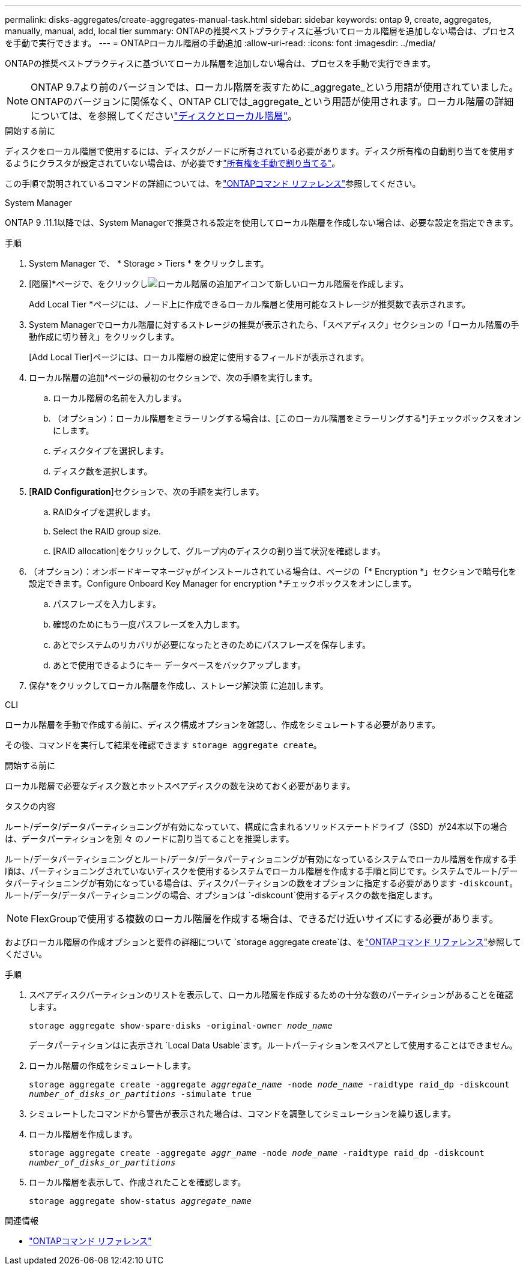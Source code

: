 ---
permalink: disks-aggregates/create-aggregates-manual-task.html 
sidebar: sidebar 
keywords: ontap 9, create, aggregates, manually, manual, add, local tier 
summary: ONTAPの推奨ベストプラクティスに基づいてローカル階層を追加しない場合は、プロセスを手動で実行できます。 
---
= ONTAPローカル階層の手動追加
:allow-uri-read: 
:icons: font
:imagesdir: ../media/


[role="lead"]
ONTAPの推奨ベストプラクティスに基づいてローカル階層を追加しない場合は、プロセスを手動で実行できます。


NOTE: ONTAP 9.7より前のバージョンでは、ローカル階層を表すために_aggregate_という用語が使用されていました。ONTAPのバージョンに関係なく、ONTAP CLIでは_aggregate_という用語が使用されます。ローカル階層の詳細については、を参照してくださいlink:../disks-aggregates/index.html["ディスクとローカル階層"]。

.開始する前に
ディスクをローカル階層で使用するには、ディスクがノードに所有されている必要があります。ディスク所有権の自動割り当てを使用するようにクラスタが設定されていない場合は、が必要ですlink:manual-assign-disks-ownership-prep-task.html["所有権を手動で割り当てる"]。

この手順で説明されているコマンドの詳細については、をlink:https://docs.netapp.com/us-en/ontap-cli/["ONTAPコマンド リファレンス"^]参照してください。

[role="tabbed-block"]
====
.System Manager
--
ONTAP 9 .11.1以降では、System Managerで推奨される設定を使用してローカル階層を作成しない場合は、必要な設定を指定できます。

.手順
. System Manager で、 * Storage > Tiers * をクリックします。
. [階層]*ページで、をクリックしimage:icon-add-local-tier.png["ローカル階層の追加アイコン"]て新しいローカル階層を作成します。
+
Add Local Tier *ページには、ノード上に作成できるローカル階層と使用可能なストレージが推奨数で表示されます。

. System Managerでローカル階層に対するストレージの推奨が表示されたら、「スペアディスク」セクションの「ローカル階層の手動作成に切り替え」をクリックします。
+
[Add Local Tier]ページには、ローカル階層の設定に使用するフィールドが表示されます。

. ローカル階層の追加*ページの最初のセクションで、次の手順を実行します。
+
.. ローカル階層の名前を入力します。
.. （オプション）：ローカル階層をミラーリングする場合は、[このローカル階層をミラーリングする*]チェックボックスをオンにします。
.. ディスクタイプを選択します。
.. ディスク数を選択します。


. [*RAID Configuration*]セクションで、次の手順を実行します。
+
.. RAIDタイプを選択します。
.. Select the RAID group size.
.. [RAID allocation]をクリックして、グループ内のディスクの割り当て状況を確認します。


. （オプション）：オンボードキーマネージャがインストールされている場合は、ページの「* Encryption *」セクションで暗号化を設定できます。Configure Onboard Key Manager for encryption *チェックボックスをオンにします。
+
.. パスフレーズを入力します。
.. 確認のためにもう一度パスフレーズを入力します。
.. あとでシステムのリカバリが必要になったときのためにパスフレーズを保存します。
.. あとで使用できるようにキー データベースをバックアップします。


. 保存*をクリックしてローカル階層を作成し、ストレージ解決策 に追加します。


--
.CLI
--
ローカル階層を手動で作成する前に、ディスク構成オプションを確認し、作成をシミュレートする必要があります。

その後、コマンドを実行して結果を確認できます `storage aggregate create`。

.開始する前に
ローカル階層で必要なディスク数とホットスペアディスクの数を決めておく必要があります。

.タスクの内容
ルート/データ/データパーティショニングが有効になっていて、構成に含まれるソリッドステートドライブ（SSD）が24本以下の場合は、データパーティションを別 々 のノードに割り当てることを推奨します。

ルート/データパーティショニングとルート/データ/データパーティショニングが有効になっているシステムでローカル階層を作成する手順は、パーティショニングされていないディスクを使用するシステムでローカル階層を作成する手順と同じです。システムでルート/データパーティショニングが有効になっている場合は、ディスクパーティションの数をオプションに指定する必要があります `-diskcount`。ルート/データ/データパーティショニングの場合、オプションは `-diskcount`使用するディスクの数を指定します。


NOTE: FlexGroupで使用する複数のローカル階層を作成する場合は、できるだけ近いサイズにする必要があります。

およびローカル階層の作成オプションと要件の詳細について `storage aggregate create`は、をlink:https://docs.netapp.com/us-en/ontap-cli/storage-aggregate-create.html["ONTAPコマンド リファレンス"^]参照してください。

.手順
. スペアディスクパーティションのリストを表示して、ローカル階層を作成するための十分な数のパーティションがあることを確認します。
+
`storage aggregate show-spare-disks -original-owner _node_name_`

+
データパーティションはに表示され `Local Data Usable`ます。ルートパーティションをスペアとして使用することはできません。

. ローカル階層の作成をシミュレートします。
+
`storage aggregate create -aggregate _aggregate_name_ -node _node_name_ -raidtype raid_dp -diskcount _number_of_disks_or_partitions_ -simulate true`

. シミュレートしたコマンドから警告が表示された場合は、コマンドを調整してシミュレーションを繰り返します。
. ローカル階層を作成します。
+
`storage aggregate create -aggregate _aggr_name_ -node _node_name_ -raidtype raid_dp -diskcount _number_of_disks_or_partitions_`

. ローカル階層を表示して、作成されたことを確認します。
+
`storage aggregate show-status _aggregate_name_`



--
====
.関連情報
* https://docs.netapp.com/us-en/ontap-cli["ONTAPコマンド リファレンス"^]

